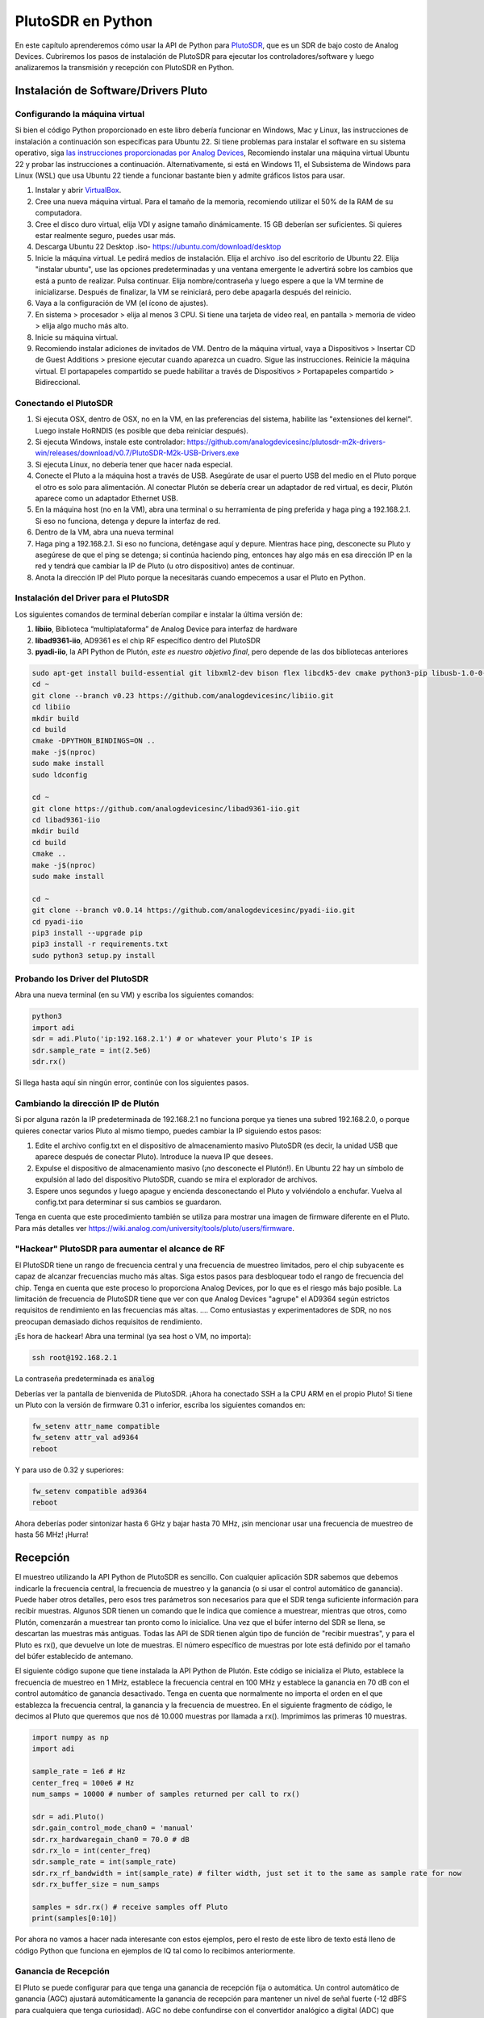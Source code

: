 .. _pluto-chapter:

####################################
PlutoSDR en Python
####################################

.. image:: ../_images/pluto.png
   :scale: 50 % 
   :align: center
   :alt: The PlutoSDR by Analog Devices
   
En este capítulo aprenderemos cómo usar la API de Python para `PlutoSDR <https://www.analog.com/en/design-center/evaluation-hardware-and-software/evaluation-boards-kits/adalm-pluto.html>`_, que es un SDR de bajo costo de Analog Devices. Cubriremos los pasos de instalación de PlutoSDR para ejecutar los controladores/software y luego analizaremos la transmisión y recepción con PlutoSDR en Python.

*************************************
Instalación de Software/Drivers Pluto
*************************************

Configurando la máquina virtual
###############################

Si bien el código Python proporcionado en este libro debería funcionar en Windows, Mac y Linux, las instrucciones de instalación a continuación son específicas para Ubuntu 22. Si tiene problemas para instalar el software en su sistema operativo, siga `las instrucciones proporcionadas por Analog Devices <https://wiki.analog.com/university/tools/pluto/users/quick_start>`_, Recomiendo instalar una máquina virtual Ubuntu 22 y probar las instrucciones a continuación. Alternativamente, si está en Windows 11, el Subsistema de Windows para Linux (WSL) que usa Ubuntu 22 tiende a funcionar bastante bien y admite gráficos listos para usar.

1. Instalar y abrir `VirtualBox <https://www.virtualbox.org/wiki/Downloads>`_.
2. Cree una nueva máquina virtual. Para el tamaño de la memoria, recomiendo utilizar el 50% de la RAM de su computadora.
3. Cree el disco duro virtual, elija VDI y asigne tamaño dinámicamente. 15 GB deberían ser suficientes. Si quieres estar realmente seguro, puedes usar más.
4. Descarga Ubuntu 22 Desktop .iso- https://ubuntu.com/download/desktop
5. Inicie la máquina virtual. Le pedirá medios de instalación. Elija el archivo .iso del escritorio de Ubuntu 22. Elija "instalar ubuntu", use las opciones predeterminadas y una ventana emergente le advertirá sobre los cambios que está a punto de realizar. Pulsa continuar. Elija nombre/contraseña y luego espere a que la VM termine de inicializarse. Después de finalizar, la VM se reiniciará, pero debe apagarla después del reinicio.
6. Vaya a la configuración de VM (el ícono de ajustes).
7. En sistema > procesador > elija al menos 3 CPU. Si tiene una tarjeta de video real, en pantalla > memoria de video > elija algo mucho más alto.
8. Inicie su máquina virtual.
9. Recomiendo instalar adiciones de invitados de VM. Dentro de la máquina virtual, vaya a Dispositivos > Insertar CD de Guest Additions > presione ejecutar cuando aparezca un cuadro. Sigue las instrucciones. Reinicie la máquina virtual. El portapapeles compartido se puede habilitar a través de Dispositivos > Portapapeles compartido > Bidireccional.

Conectando el PlutoSDR
######################

1. Si ejecuta OSX, dentro de OSX, no en la VM, en las preferencias del sistema, habilite las "extensiones del kernel". Luego instale HoRNDIS (es posible que deba reiniciar después).
2. Si ejecuta Windows, instale este controlador: https://github.com/analogdevicesinc/plutosdr-m2k-drivers-win/releases/download/v0.7/PlutoSDR-M2k-USB-Drivers.exe
3. Si ejecuta Linux, no debería tener que hacer nada especial.
4. Conecte el Pluto a la máquina host a través de USB. Asegúrate de usar el puerto USB del medio en el Pluto porque el otro es solo para alimentación. Al conectar Plutón se debería crear un adaptador de red virtual, es decir, Plutón aparece como un adaptador Ethernet USB.
5. En la máquina host (no en la VM), abra una terminal o su herramienta de ping preferida y haga ping a 192.168.2.1. Si eso no funciona, detenga y depure la interfaz de red.
6. Dentro de la VM, abra una nueva terminal
7. Haga ping a 192.168.2.1. Si eso no funciona, deténgase aquí y depure. Mientras hace ping, desconecte su Pluto y asegúrese de que el ping se detenga; si continúa haciendo ping, entonces hay algo más en esa dirección IP en la red y tendrá que cambiar la IP de Pluto (u otro dispositivo) antes de continuar.
8. Anota la dirección IP del Pluto porque la necesitarás cuando empecemos a usar el Pluto en Python.

Instalación del Driver para el PlutoSDR
#######################################

Los siguientes comandos de terminal deberían compilar e instalar la última versión de:

1. **libiio**, Biblioteca “multiplataforma” de Analog Device para interfaz de hardware
2. **libad9361-iio**, AD9361 es el chip RF específico dentro del PlutoSDR
3. **pyadi-iio**, la API Python de Plutón, *este es nuestro objetivo final*, pero depende de las dos bibliotecas anteriores


.. code-block:: bash

 sudo apt-get install build-essential git libxml2-dev bison flex libcdk5-dev cmake python3-pip libusb-1.0-0-dev libavahi-client-dev libavahi-common-dev libaio-dev
 cd ~
 git clone --branch v0.23 https://github.com/analogdevicesinc/libiio.git
 cd libiio
 mkdir build
 cd build
 cmake -DPYTHON_BINDINGS=ON ..
 make -j$(nproc)
 sudo make install
 sudo ldconfig
 
 cd ~
 git clone https://github.com/analogdevicesinc/libad9361-iio.git
 cd libad9361-iio
 mkdir build
 cd build
 cmake ..
 make -j$(nproc)
 sudo make install
 
 cd ~
 git clone --branch v0.0.14 https://github.com/analogdevicesinc/pyadi-iio.git
 cd pyadi-iio
 pip3 install --upgrade pip
 pip3 install -r requirements.txt
 sudo python3 setup.py install

Probando los Driver del PlutoSDR
################################

Abra una nueva terminal (en su VM) y escriba los siguientes comandos:

.. code-block:: bash

 python3
 import adi
 sdr = adi.Pluto('ip:192.168.2.1') # or whatever your Pluto's IP is
 sdr.sample_rate = int(2.5e6)
 sdr.rx()

Si llega hasta aquí sin ningún error, continúe con los siguientes pasos.

Cambiando la dirección IP de Plutón
####################################

Si por alguna razón la IP predeterminada de 192.168.2.1 no funciona porque ya tienes una subred 192.168.2.0, o porque quieres conectar varios Pluto al mismo tiempo, puedes cambiar la IP siguiendo estos pasos:

1. Edite el archivo config.txt en el dispositivo de almacenamiento masivo PlutoSDR (es decir, la unidad USB que aparece después de conectar Pluto). Introduce la nueva IP que desees.
2. Expulse el dispositivo de almacenamiento masivo (¡no desconecte el Plutón!). En Ubuntu 22 hay un símbolo de expulsión al lado del dispositivo PlutoSDR, cuando se mira el explorador de archivos.
3. Espere unos segundos y luego apague y encienda desconectando el Pluto y volviéndolo a enchufar. Vuelva al config.txt para determinar si sus cambios se guardaron.

Tenga en cuenta que este procedimiento también se utiliza para mostrar una imagen de firmware diferente en el Pluto. Para más detalles ver https://wiki.analog.com/university/tools/pluto/users/firmware.

"Hackear" PlutoSDR para aumentar el alcance de RF
#################################################

El PlutoSDR tiene un rango de frecuencia central y una frecuencia de muestreo limitados, pero el chip subyacente es capaz de alcanzar frecuencias mucho más altas. Siga estos pasos para desbloquear todo el rango de frecuencia del chip. Tenga en cuenta que este proceso lo proporciona Analog Devices, por lo que es el riesgo más bajo posible. La limitación de frecuencia de PlutoSDR tiene que ver con que Analog Devices "agrupe" el AD9364 según estrictos requisitos de rendimiento en las frecuencias más altas. .... Como entusiastas y experimentadores de SDR, no nos preocupan demasiado dichos requisitos de rendimiento.

¡Es hora de hackear! Abra una terminal (ya sea host o VM, no importa):

.. code-block:: bash

 ssh root@192.168.2.1

La contraseña predeterminada es :code:`analog`

Deberías ver la pantalla de bienvenida de PlutoSDR. ¡Ahora ha conectado SSH a la CPU ARM en el propio Pluto!
Si tiene un Pluto con la versión de firmware 0.31 o inferior, escriba los siguientes comandos en:

.. code-block:: bash

 fw_setenv attr_name compatible
 fw_setenv attr_val ad9364
 reboot

Y para uso de 0.32 y superiores:

.. code-block:: bash
 
 fw_setenv compatible ad9364
 reboot

Ahora deberías poder sintonizar hasta 6 GHz y bajar hasta 70 MHz, ¡sin mencionar usar una frecuencia de muestreo de hasta 56 MHz! ¡Hurra!

************************
Recepción
************************

El muestreo utilizando la API Python de PlutoSDR es sencillo. Con cualquier aplicación SDR sabemos que debemos indicarle la frecuencia central, la frecuencia de muestreo y la ganancia (o si usar el control automático de ganancia). Puede haber otros detalles, pero esos tres parámetros son necesarios para que el SDR tenga suficiente información para recibir muestras. Algunos SDR tienen un comando que le indica que comience a muestrear, mientras que otros, como Plutón, comenzarán a muestrear tan pronto como lo inicialice. Una vez que el búfer interno del SDR se llena, se descartan las muestras más antiguas. Todas las API de SDR tienen algún tipo de función de "recibir muestras", y para el Pluto es rx(), que devuelve un lote de muestras. El número específico de muestras por lote está definido por el tamaño del búfer establecido de antemano.

El siguiente código supone que tiene instalada la API Python de Plutón. Este código se inicializa el Pluto, establece la frecuencia de muestreo en 1 MHz, establece la frecuencia central en 100 MHz y establece la ganancia en 70 dB con el control automático de ganancia desactivado. Tenga en cuenta que normalmente no importa el orden en el que establezca la frecuencia central, la ganancia y la frecuencia de muestreo. En el siguiente fragmento de código, le decimos al Pluto que queremos que nos dé 10.000 muestras por llamada a rx(). Imprimimos las primeras 10 muestras.

.. code-block:: python

    import numpy as np
    import adi
    
    sample_rate = 1e6 # Hz
    center_freq = 100e6 # Hz
    num_samps = 10000 # number of samples returned per call to rx()
    
    sdr = adi.Pluto()
    sdr.gain_control_mode_chan0 = 'manual'
    sdr.rx_hardwaregain_chan0 = 70.0 # dB
    sdr.rx_lo = int(center_freq)
    sdr.sample_rate = int(sample_rate)
    sdr.rx_rf_bandwidth = int(sample_rate) # filter width, just set it to the same as sample rate for now
    sdr.rx_buffer_size = num_samps
    
    samples = sdr.rx() # receive samples off Pluto
    print(samples[0:10])


Por ahora no vamos a hacer nada interesante con estos ejemplos, pero el resto de este libro de texto está lleno de código Python que funciona en ejemplos de IQ tal como lo recibimos anteriormente.


Ganancia de Recepción
#####################

El Pluto se puede configurar para que tenga una ganancia de recepción fija o automática. Un control automático de ganancia (AGC) ajustará automáticamente la ganancia de recepción para mantener un nivel de señal fuerte (-12 dBFS para cualquiera que tenga curiosidad). AGC no debe confundirse con el convertidor analógico a digital (ADC) que digitaliza la señal. Técnicamente hablando, AGC es un circuito de retroalimentación de circuito cerrado que controla la ganancia del amplificador en respuesta a la señal recibida. Su objetivo es mantener un nivel de potencia de salida constante a pesar de un nivel de potencia de entrada variable. Normalmente, el AGC ajustará la ganancia para evitar saturar el receptor (es decir, alcanzar el límite superior del rango del ADC) y al mismo tiempo permitirá que la señal "llene" tantos bits de ADC como sea posible.

El circuito integrado de radiofrecuencia, o RFIC, dentro del PlutoSDR tiene un módulo AGC con algunas configuraciones diferentes. (Un RFIC es un chip que funciona como un transceptor: transmite y recibe ondas de radio). Primero, tenga en cuenta que la ganancia de recepción en el Pluto tiene un rango de 0 a 74,5 dB. Cuando está en modo AGC "manual", el AGC se apaga y debe indicarle a Pluto qué ganancia de recepción usar, por ejemplo:

.. code-block:: python

  
  sdr.gain_control_mode_chan0 = "manual" # turn off AGC
  gain = 50.0 # allowable range is 0 to 74.5 dB
  sdr.rx_hardwaregain_chan0 = gain # set receive gain

Si desea habilitar el AGC, debe elegir uno de dos modos:

1. :code:`sdr.gain_control_mode_chan0 = "slow_attack"`
2. :code:`sdr.gain_control_mode_chan0 = "fast_attack"`

Y con AGC habilitado no proporciona un valor a :code:`rx_hardwaregain_chan0`. Se ignorará porque el propio Pluto ajusta la ganancia de la señal. El Pluto tiene dos modos para AGC: ataque rápido y ataque lento, como se muestra en el código recortado arriba. La diferencia entre los dos es intuitiva, si lo piensas bien. El modo de ataque rápido reacciona más rápido a las señales. En otras palabras, el valor de ganancia cambiará más rápido cuando la señal recibida cambie de nivel. Ajustar los niveles de potencia de la señal puede ser importante, especialmente para los sistemas dúplex por división de tiempo (TDD) que utilizan la misma frecuencia para transmitir y recibir. Configurar el control de ganancia en modo de ataque rápido para este escenario limita la atenuación de la señal. Con cualquiera de los modos, si no hay señal presente y solo ruido, el AGC maximizará la configuración de ganancia; cuando aparece una señal, saturará el receptor brevemente, hasta que el AGC pueda reaccionar y reducir la ganancia. Siempre puedes comprobar el nivel de ganancia actual en tiempo real con:

.. code-block:: python
 
 sdr._get_iio_attr('voltage0','hardwaregain', False)

Para obtener más detalles sobre el AGC del Pluto SDR, como por ejemplo cómo cambiar la configuración avanzada del AGC, consulte `the "RX Gain Control" section of this page <https://wiki.analog.com/resources/tools-software/linux-drivers/iio-transceiver/ad9361>`_.

************************
Transmitiendo
************************

Antes de transmitir cualquier señal con su Pluto, asegúrese de conectar un cable SMA entre el puerto TX de Pluto y cualquier dispositivo que actúe como receptor. Es importante comenzar siempre transmitiendo a través de un cable, especialmente mientras aprendes *cómo* transmitir, para asegurarte de que el SDR se comporta como deseas. Mantenga siempre la potencia de transmisión extremadamente baja para no sobrecargar al receptor, ya que el cable no atenúa la señal como lo hace el canal inalámbrico. Si posee un atenuador (por ejemplo, 30 dB), ahora sería un buen momento para usarlo. Si no tienes otro SDR o un analizador de espectro que actúe como receptor, en teoría puedes usar el puerto RX en el mismo Pluto, pero puede complicarse. Recomendaría adquirir un RTL-SDR de $10 para que actúe como SDR receptor.

Transmitir es muy similar a recibir, excepto que en lugar de decirle al SDR que reciba una cierta cantidad de muestras, le daremos una cierta cantidad de muestras para transmitir. En lugar de estar configurando :code:`rx_lo` lo haremos con :code:`tx_lo`, para especificar en qué frecuencia portadora transmitir. La frecuencia de muestreo se comparte entre RX y TX, por lo que la configuraremos como de costumbre. A continuación se muestra un ejemplo completo de transmisión, donde generamos una sinusoide a +100 kHz, luego transmitimos la señal compleja a una frecuencia portadora de 915 MHz, lo que hace que el receptor vea una portadora a 915,1 MHz. Realmente no hay ninguna razón práctica para hacer esto, podríamos simplemente haber configurado center_freq en 915.1e6 y transmitir una matriz de unos, pero queríamos generar muestras complejas con fines de demostración.

.. code-block:: python
    
    import numpy as np
    import adi

    sample_rate = 1e6 # Hz
    center_freq = 915e6 # Hz

    sdr = adi.Pluto("ip:192.168.2.1")
    sdr.sample_rate = int(sample_rate)
    sdr.tx_rf_bandwidth = int(sample_rate) # filter cutoff, just set it to the same as sample rate
    sdr.tx_lo = int(center_freq)
    sdr.tx_hardwaregain_chan0 = -50 # Increase to increase tx power, valid range is -90 to 0 dB

    N = 10000 # number of samples to transmit at once
    t = np.arange(N)/sample_rate
    samples = 0.5*np.exp(2.0j*np.pi*100e3*t) # Simulate a sinusoid of 100 kHz, so it should show up at 915.1 MHz at the receiver
    samples *= 2**14 # The PlutoSDR expects samples to be between -2^14 and +2^14, not -1 and +1 like some SDRs

    # Transmit our batch of samples 100 times, so it should be 1 second worth of samples total, if USB can keep up
    for i in range(100):
        sdr.tx(samples) # transmit the batch of samples once

Aquí hay algunas notas sobre este código. Primero, desea simular sus muestras de IQ para que estén entre -1 y 1, pero luego, antes de transmitirlas, tenemos que escalarlas en 2^14 debido a cómo Analog Devices implementó la función del :code:`tx()`.  Si no está seguro de cuáles son sus valores mínimos/máximos, simplemente imprímalos con :code:`print(np.min(samples), np.max(samples))` o escriba una declaración if para asegurarse de que nunca superen 1 o sean inferiores a -1 (asumiendo que el código viene antes de la escala 2^14). En cuanto a la ganancia de transmisión, el rango es de -90 a 0 dB, por lo que 0 dB es la potencia de transmisión más alta. Siempre queremos comenzar con una potencia de transmisión baja y luego aumentar si es necesario, por lo que tenemos la ganancia configurada en -50 dB de forma predeterminada, que está hacia el extremo bajo. No lo establezca simplemente en 0 dB sólo porque su señal no aparece; Puede que haya algo más que este mal y no querrás quemar tu receptor. 

Transmisión de muestras repetidas
#################################

Si desea transmitir continuamente el mismo conjunto de muestras repetidas, en lugar de usar un bucle for/ while dentro de Python como hicimos anteriormente, puede decirle al Pluto que lo haga usando solo una línea:

.. code-block:: python

 sdr.tx_cyclic_buffer = True # Enable cyclic buffers

Luego transmitirías tus muestras como de costumbre: :code:`sdr.tx(samples)` solo una vez, y el Pluto seguirá transmitiendo la señal indefinidamente, hasta que se llame al destructor de objetos sdr. Para cambiar las muestras que se transmiten continuamente, no puede simplemente llamar :code:`sdr.tx(samples)` nuevamente con un nuevo conjunto de muestras, primero debe llamar :code:`sdr.tx_destroy_buffer()`, entonces llamar a :code:`sdr.tx(samples)`.

Transmitir por aire legalmente
#################################

Innumerables veces los estudiantes me han preguntado en qué frecuencias pueden transmitir con una antena (en los Estados Unidos). La respuesta corta es ninguna, hasta donde yo sé. Por lo general, cuando las personas señalan regulaciones específicas que hablan sobre límites de potencia de transmisión, se refieren a `las regulaciones del "Título 47, Parte 15" de la FCC (47 CFR 15) <https://www.ecfr.gov/cgi-bin/text-idx?SID=7ce538354be86061c7705af3a5e17f26&mc=true&node=pt47.1.15&rgn=div5>`_.  Pero esas son regulaciones para los fabricantes que construyen y venden dispositivos que operan en las bandas ISM, y las regulaciones discuten cómo deben probarse. Un dispositivo Parte 15 es aquel en el que una persona no necesita una licencia para operar el dispositivo en cualquier espectro que esté usando, pero el dispositivo en sí debe estar autorizado/certificado para demostrar que está operando siguiendo las regulaciones de la FCC antes de comercializarlo y venderlo. Las regulaciones de la Parte 15 especifican los niveles máximos de potencia de transmisión y recepción para las diferentes partes del espectro, pero nada de eso se aplica realmente a una persona que transmite una señal con un SDR o su radio casera. Las únicas regulaciones que pude encontrar relacionadas con radios que en realidad no son productos que se venden fueron específicas para operar una estación de radio AM o FM de baja potencia en las bandas AM/FM. También hay una sección sobre "dispositivos de fabricación casera", pero dice específicamente que no se aplica a nada construido a partir de un kit, y sería exagerado decir que un equipo de transmisión que utiliza un SDR es un dispositivo de fabricación casera. En resumen, las regulaciones de la FCC no son tan simples como "puedes transmitir en estas frecuencias sólo por debajo de estos niveles de potencia", sino que son un enorme conjunto de reglas destinadas a pruebas y cumplimiento.

Otra forma de verlo sería decir "bueno, estos no son dispositivos de la Parte 15, pero sigamos las reglas de la Parte 15 como si lo fueran". Para la banda ISM de 915 MHz, las reglas son que "La intensidad de campo de cualquier emisión radiada dentro de la banda de frecuencia especificada no excederá los 500 microvoltios/metro a 30 metros. El límite de emisión en este párrafo se basa en instrumentos de medición que emplean un detector promedio ". Como puede ver, no es tan simple como una potencia máxima de transmisión en vatios.

Ahora, si tiene su licencia de radioaficionado (ham), la FCC le permite utilizar ciertas bandas reservadas para la radioafición. Todavía hay pautas a seguir y potencias máximas de transmisión, pero al menos estos números se especifican en vatios de
potencia radiada efectiva.  `Esta infografía <http://www.arrl.org/files/file/Regulatory/Band%20Chart/Band%20Chart%20-%2011X17%20Color.pdf>`_ muestra qué bandas están disponibles para usar según su clase de licencia (Técnico, General y Extra). Recomendaría a cualquier persona interesada en transmitir con SDR que obtenga su licencia de radioaficionado, consulte `ARRL's Getting Licensed page <http://www.arrl.org/getting-licensed>`_ para mas información. 

Si alguien tiene más detalles sobre lo que está permitido y lo que no, por favor envíeme un correo electrónico.

************************************************
Transmitir y recibir simultáneamente
************************************************

Usando el truco tx_cyclic_buffer puedes recibir y transmitir fácilmente al mismo tiempo, apagando el transmisor y luego recibiendo.
El siguiente código muestra un ejemplo práctico de cómo transmitir una señal QPSK en la banda de 915 MHz, recibirla y trazar el PSD.

.. code-block:: python

    import numpy as np
    import adi
    import matplotlib.pyplot as plt

    sample_rate = 1e6 # Hz
    center_freq = 915e6 # Hz
    num_samps = 100000 # number of samples per call to rx()

    sdr = adi.Pluto("ip:192.168.2.1")
    sdr.sample_rate = int(sample_rate)

    # Config Tx
    sdr.tx_rf_bandwidth = int(sample_rate) # filter cutoff, just set it to the same as sample rate
    sdr.tx_lo = int(center_freq)
    sdr.tx_hardwaregain_chan0 = -50 # Increase to increase tx power, valid range is -90 to 0 dB

    # Config Rx
    sdr.rx_lo = int(center_freq)
    sdr.rx_rf_bandwidth = int(sample_rate)
    sdr.rx_buffer_size = num_samps
    sdr.gain_control_mode_chan0 = 'manual'
    sdr.rx_hardwaregain_chan0 = 0.0 # dB, increase to increase the receive gain, but be careful not to saturate the ADC

    # Create transmit waveform (QPSK, 16 samples per symbol)
    num_symbols = 1000
    x_int = np.random.randint(0, 4, num_symbols) # 0 to 3
    x_degrees = x_int*360/4.0 + 45 # 45, 135, 225, 315 degrees
    x_radians = x_degrees*np.pi/180.0 # sin() and cos() takes in radians
    x_symbols = np.cos(x_radians) + 1j*np.sin(x_radians) # this produces our QPSK complex symbols
    samples = np.repeat(x_symbols, 16) # 16 samples per symbol (rectangular pulses)
    samples *= 2**14 # The PlutoSDR expects samples to be between -2^14 and +2^14, not -1 and +1 like some SDRs

    # Start the transmitter
    sdr.tx_cyclic_buffer = True # Enable cyclic buffers
    sdr.tx(samples) # start transmitting

    # Clear buffer just to be safe
    for i in range (0, 10):
        raw_data = sdr.rx()
        
    # Receive samples
    rx_samples = sdr.rx()
    print(rx_samples)

    # Stop transmitting
    sdr.tx_destroy_buffer()

    # Calculate power spectral density (frequency domain version of signal)
    psd = np.abs(np.fft.fftshift(np.fft.fft(rx_samples)))**2
    psd_dB = 10*np.log10(psd)
    f = np.linspace(sample_rate/-2, sample_rate/2, len(psd))

    # Plot time domain
    plt.figure(0)
    plt.plot(np.real(rx_samples[::100]))
    plt.plot(np.imag(rx_samples[::100]))
    plt.xlabel("Time")

    # Plot freq domain
    plt.figure(1)
    plt.plot(f/1e6, psd_dB)
    plt.xlabel("Frequency [MHz]")
    plt.ylabel("PSD")
    plt.show()


Debería ver algo parecido a esto, suponiendo que tenga las antenas adecuadas o un cable conectado:

.. image:: ../_images/pluto_tx_rx.svg
   :align: center 

Es un buen ejercicio para adaptarse lentamente. :code:`sdr.tx_hardwaregain_chan0` y :code:`sdr.rx_hardwaregain_chan0` para asegurarse de que la señal recibida se esté debilitando o fortaleciendo como se esperaba.

************************
API de referencia
************************

Para obtener la lista completa de propiedades y funciones de sdr que puede llamar, consulte la `pyadi-iio Pluto Python code (AD936X) <https://github.com/analogdevicesinc/pyadi-iio/blob/master/adi/ad936x.py>`_.

************************
Ejercicios de Python
************************

En lugar de proporcionarle código para ejecutar, he creado varios ejercicios en los que se proporciona el 95% del código y el código restante es Python bastante sencillo de crear. Los ejercicios no pretenden ser difíciles. Les falta suficiente código para hacerte pensar.

Ejercicio 1: determine el rendimiento de su USB
###############################################

Intentemos recibir muestras del PlutoSDR y, en el proceso, veamos cuántas muestras por segundo podemos enviar a través de la conexión USB 2.0. 

**Su tarea es crear un script de Python que determine la tasa de recepción de muestras en Python, es decir, contar las muestras recibidas y realizar un seguimiento del tiempo para calcular la tasa. Luego, intente usar diferentes sample_rate y buffer_size para ver cómo impacta la tasa más alta posible.**

Tenga en cuenta que si recibe menos muestras por segundo que la frecuencia de muestreo especificada, significa que está perdiendo/eliminando una fracción de muestras, lo que probablemente ocurrirá con una frecuencia de muestreo alta. El Pluto sólo utiliza USB 2.0.

El siguiente código actuará como punto de partida pero contiene las instrucciones que necesita para realizar esta tarea.

.. code-block:: python

 import numpy as np
 import adi
 import matplotlib.pyplot as plt
 import time
 
 sample_rate = 10e6 # Hz
 center_freq = 100e6 # Hz
 
 sdr = adi.Pluto("ip:192.168.2.1")
 sdr.sample_rate = int(sample_rate)
 sdr.rx_rf_bandwidth = int(sample_rate) # filter cutoff, just set it to the same as sample rate
 sdr.rx_lo = int(center_freq)
 sdr.rx_buffer_size = 1024 # this is the buffer the Pluto uses to buffer samples
 samples = sdr.rx() # receive samples off Pluto

Además, para calcular el tiempo que tarda algo, puede utilizar el siguiente código:

.. code-block:: python

 start_time = time.time()
 # do stuff
 end_time = time.time()
 print('seconds elapsed:', end_time - start_time)

A continuación se ofrecen varios consejos para empezar.

Sugerencia 1: deberá colocar la línea "samples = sdr.rx()" en un bucle que se ejecute muchas veces (por ejemplo, 100 veces). Debe contar cuántas muestras recibe en cada llamada a sdr.rx() mientras realiza un seguimiento de cuánto tiempo ha transcurrido.

Sugerencia 2: El hecho de que esté calculando muestras por segundo no significa que tenga que realizar exactamente 1 segundo para recibir muestras. Puede dividir la cantidad de muestras que recibió por la cantidad de tiempo que pasó.

Sugerencia 3: comience en sample_rate = 10e6 como muestra el código porque esta velocidad es mucho más de lo que USB 2.0 puede admitir. Podrás ver cuántos datos pasan. Entonces puedes modificar rx_buffer_size. Hazlo mucho más grande y mira qué pasa. Una vez que tenga un script que funcione y haya manipulado rx_buffer_size, intente ajustar sample_rate. Determine qué tan bajo debe llegar hasta poder recibir el 100% de las muestras en Python (es decir, muestras en un ciclo de trabajo del 100%).

Sugerencia 4: en su bucle donde llama a sdr.rx(), intente hacer lo menos posible para no agregar un retraso adicional en el tiempo de ejecución. No hagas nada intensivo como imprimir desde dentro del bucle.

Como parte de este ejercicio, obtendrá una idea del rendimiento máximo de USB 2.0. Puede buscar en línea para verificar sus hallazgos.

Como beneficio adicional, intente cambiar center_freq y rx_rf_bandwidth para ver si afecta la velocidad con la que puede recibir muestras del Pluto.

Ejercicio 2: crear un espectrograma/cascada
###########################################

Para este ejercicio, creará un espectrograma, también conocido como cascada, como aprendimos al final del capitulo :ref:`freq-domain-chapter` .  Un espectrograma es simplemente un conjunto de FFT que se muestran apiladas una encima de otra. En otras palabras, es una imagen en la que un eje representa la frecuencia y el otro eje representa el tiempo.

En el capitulo :ref:`freq-domain-chapter` aprendimos el código Python para realizar una FFT. Para este ejercicio puedes usar fragmentos de código del ejercicio anterior, así como un poco de código Python básico.

Consejos:

1. Intente configurar sdr.rx_buffer_size al tamaño de FFT para que siempre realice 1 FFT por cada llamada del `sdr.rx()`.
2. Cree una matriz 2D para contener todos los resultados de FFT donde cada fila sea 1 FFT. Se puede crear una matriz 2D llena de ceros con: `np.zeros((num_rows, fft_size))`.  Acceda a la fila i de la matriz con: `waterfall_2darray[i,:]`.
3. `plt.imshow()` es una forma conveniente de mostrar una matriz 2D. Esta escala el color automáticamente.

Como objetivo ambicioso, muestre el espectrograma en tiempo real.





